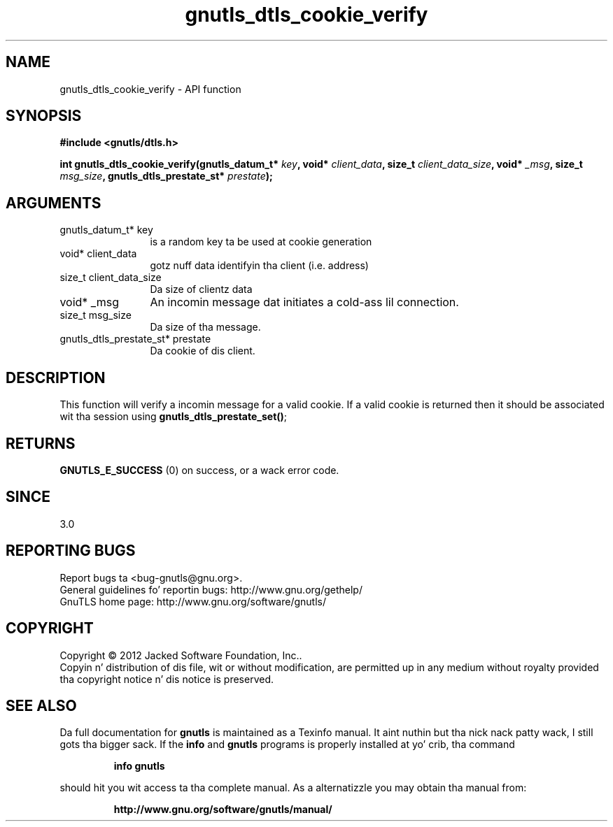 .\" DO NOT MODIFY THIS FILE!  Dat shiznit was generated by gdoc.
.TH "gnutls_dtls_cookie_verify" 3 "3.1.15" "gnutls" "gnutls"
.SH NAME
gnutls_dtls_cookie_verify \- API function
.SH SYNOPSIS
.B #include <gnutls/dtls.h>
.sp
.BI "int gnutls_dtls_cookie_verify(gnutls_datum_t* " key ", void* " client_data ", size_t " client_data_size ", void* " _msg ", size_t " msg_size ", gnutls_dtls_prestate_st* " prestate ");"
.SH ARGUMENTS
.IP "gnutls_datum_t* key" 12
is a random key ta be used at cookie generation
.IP "void* client_data" 12
gotz nuff data identifyin tha client (i.e. address)
.IP "size_t client_data_size" 12
Da size of clientz data
.IP "void* _msg" 12
An incomin message dat initiates a cold-ass lil connection.
.IP "size_t msg_size" 12
Da size of tha message.
.IP "gnutls_dtls_prestate_st* prestate" 12
Da cookie of dis client.
.SH "DESCRIPTION"
This function will verify a incomin message for
a valid cookie. If a valid cookie is returned then
it should be associated wit tha session using
\fBgnutls_dtls_prestate_set()\fP;
.SH "RETURNS"
\fBGNUTLS_E_SUCCESS\fP (0) on success, or a wack error code.  
.SH "SINCE"
3.0
.SH "REPORTING BUGS"
Report bugs ta <bug-gnutls@gnu.org>.
.br
General guidelines fo' reportin bugs: http://www.gnu.org/gethelp/
.br
GnuTLS home page: http://www.gnu.org/software/gnutls/

.SH COPYRIGHT
Copyright \(co 2012 Jacked Software Foundation, Inc..
.br
Copyin n' distribution of dis file, wit or without modification,
are permitted up in any medium without royalty provided tha copyright
notice n' dis notice is preserved.
.SH "SEE ALSO"
Da full documentation for
.B gnutls
is maintained as a Texinfo manual. It aint nuthin but tha nick nack patty wack, I still gots tha bigger sack.  If the
.B info
and
.B gnutls
programs is properly installed at yo' crib, tha command
.IP
.B info gnutls
.PP
should hit you wit access ta tha complete manual.
As a alternatizzle you may obtain tha manual from:
.IP
.B http://www.gnu.org/software/gnutls/manual/
.PP
